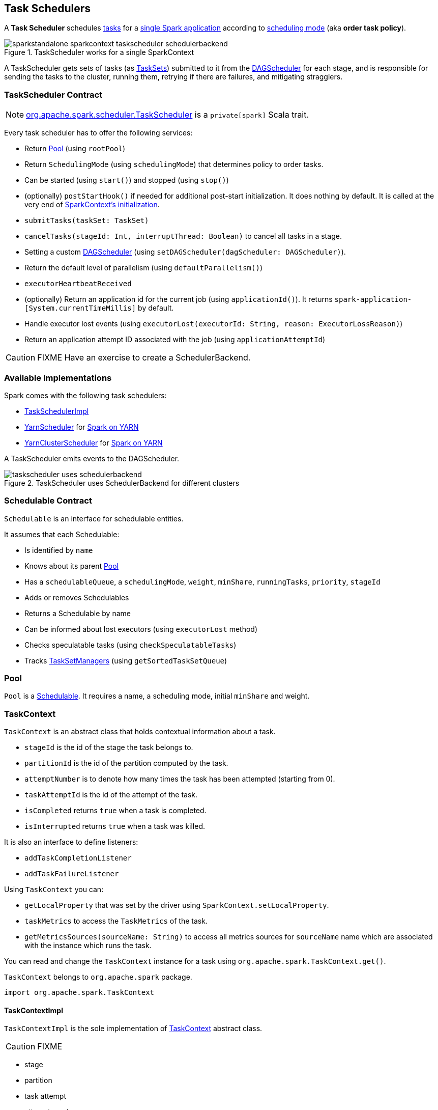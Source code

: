 == Task Schedulers

A *Task Scheduler* schedules link:spark-taskscheduler-tasks.adoc[tasks] for a link:spark-anatomy-spark-application.adoc[single Spark application] according to <<scheduling-mode, scheduling mode>> (aka *order task policy*).

.TaskScheduler works for a single SparkContext
image::images/sparkstandalone-sparkcontext-taskscheduler-schedulerbackend.png[align="center"]

A TaskScheduler gets sets of tasks (as link:spark-taskscheduler-tasksets.adoc[TaskSets]) submitted to it from the link:spark-dagscheduler.adoc[DAGScheduler] for each stage, and is responsible for sending the tasks to the cluster, running them, retrying if there are failures, and mitigating stragglers.

=== [[contract]] TaskScheduler Contract

NOTE: https://github.com/apache/spark/blob/master/core/src/main/scala/org/apache/spark/scheduler/TaskScheduler.scala[org.apache.spark.scheduler.TaskScheduler] is a `private[spark]` Scala trait.

Every task scheduler has to offer the following services:

* Return <<Pool, Pool>> (using `rootPool`)
* Return `SchedulingMode` (using `schedulingMode`) that determines policy to order tasks.
* Can be started (using `start()`) and stopped (using `stop()`)
* (optionally) `postStartHook()` if needed for additional post-start initialization. It does nothing by default. It is called at the very end of link:spark-sparkcontext.adoc#initialization[SparkContext's initialization].
* `submitTasks(taskSet: TaskSet)`
* `cancelTasks(stageId: Int, interruptThread: Boolean)` to cancel all tasks in a stage.
* Setting a custom link:spark-dagscheduler.adoc[DAGScheduler] (using `setDAGScheduler(dagScheduler: DAGScheduler)`).
* Return the default level of parallelism (using `defaultParallelism()`)
* `executorHeartbeatReceived`
* (optionally) Return an application id for the current job (using `applicationId()`). It returns `spark-application-[System.currentTimeMillis]` by default.
* Handle executor lost events (using `executorLost(executorId: String, reason: ExecutorLossReason)`)
* Return an application attempt ID associated with the job (using `applicationAttemptId`)

CAUTION: FIXME Have an exercise to create a SchedulerBackend.

=== Available Implementations

Spark comes with the following task schedulers:

* link:spark-taskschedulerimpl.adoc[TaskSchedulerImpl]
* https://github.com/apache/spark/blob/master/yarn/src/main/scala/org/apache/spark/scheduler/cluster/YarnScheduler.scala[YarnScheduler] for link:spark-yarn.adoc[Spark on YARN]
* https://github.com/apache/spark/blob/master/yarn/src/main/scala/org/apache/spark/scheduler/cluster/YarnClusterScheduler.scala[YarnClusterScheduler] for link:spark-yarn.adoc[Spark on YARN]

A TaskScheduler emits events to the DAGScheduler.

.TaskScheduler uses SchedulerBackend for different clusters
image::diagrams/taskscheduler-uses-schedulerbackend.png[align="center"]

=== [[Schedulable]] Schedulable Contract

`Schedulable` is an interface for schedulable entities.

It assumes that each Schedulable:

* Is identified by `name`
* Knows about its parent <<Pool, Pool>>
* Has a `schedulableQueue`, a `schedulingMode`, `weight`, `minShare`, `runningTasks`, `priority`, `stageId`
* Adds or removes Schedulables
* Returns a Schedulable by name
* Can be informed about lost executors (using `executorLost` method)
* Checks speculatable tasks (using `checkSpeculatableTasks`)
* Tracks link:spark-tasksetmanager.adoc[TaskSetManagers] (using `getSortedTaskSetQueue`)

=== [[Pool]] Pool

`Pool` is a <<Schedulable, Schedulable>>. It requires a name, a scheduling mode, initial `minShare` and weight.

=== [[TaskContext]] TaskContext

`TaskContext` is an abstract class that holds contextual information about a task.

* `stageId` is the id of the stage the task belongs to.
* `partitionId` is the id of the partition computed by the task.
* `attemptNumber` is to denote how many times the task has been attempted (starting from 0).
* `taskAttemptId` is the id of the attempt of the task.
* `isCompleted` returns `true` when a task is completed.
* `isInterrupted` returns `true` when a task was killed.

It is also an interface to define listeners:

* `addTaskCompletionListener`
* `addTaskFailureListener`

Using `TaskContext` you can:

* `getLocalProperty` that was set by the driver using `SparkContext.setLocalProperty`.
* `taskMetrics` to access the `TaskMetrics` of the task.
* `getMetricsSources(sourceName: String)` to access all metrics sources for `sourceName` name which are associated with the instance which runs the task.

You can read and change the `TaskContext` instance for a task using `org.apache.spark.TaskContext.get()`.

`TaskContext` belongs to `org.apache.spark` package.

[source, scala]
----
import org.apache.spark.TaskContext
----

==== [[TaskContextImpl]] TaskContextImpl

`TaskContextImpl` is the sole implementation of <<TaskContext, TaskContext>> abstract class.

CAUTION: FIXME

* stage
* partition
* task attempt
* attempt number
* runningLocally = false

=== [[TaskMemoryManager]] TaskMemoryManager

CAUTION: FIXME

=== TaskMetrics

CAUTION: FIXME
